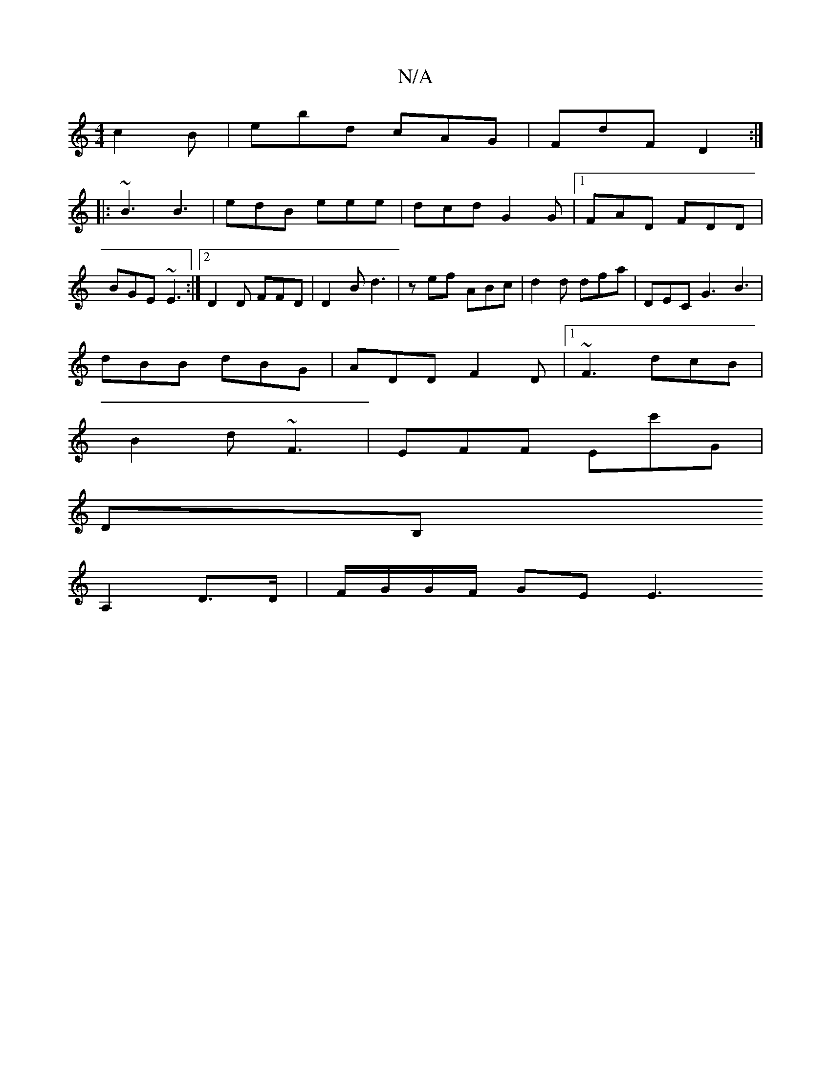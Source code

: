 X:1
T:N/A
M:4/4
R:N/A
K:Cmajor
c2B|ebd cAG|FdF D2 :|
|: ~B3 B3 | edB eee | dcd G2 G |1 FAD FDD|BGE ~E3:|2 D2 D FFD | D2B d3 | zef ABc | d2 d dfa | DEC G3 B3|
dBB dBG|ADD F2D|1 ~F3 dcB|
B2d ~F3|EFF Ec'G|
DB,
A,2 D>D | F/G/G/F/ GE E3